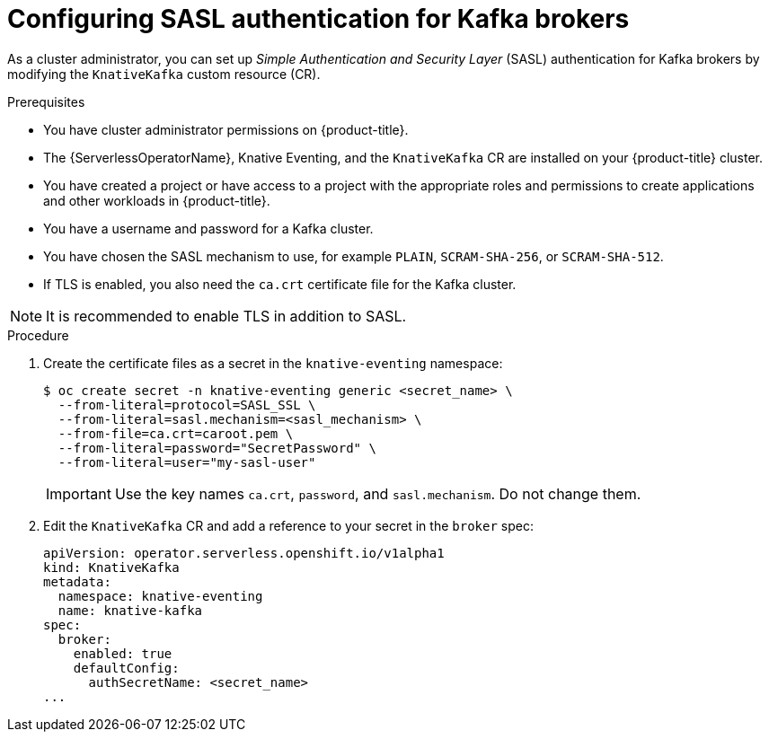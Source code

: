 // Module is included in the following assemblies:
//
// * serverless/admin_guide/serverless-kafka-admin.adoc

:_content-type: PROCEDURE
[id="serverless-kafka-broker-sasl-default-config_{context}"]
= Configuring SASL authentication for Kafka brokers

As a cluster administrator, you can set up _Simple Authentication and Security Layer_ (SASL) authentication for Kafka brokers by modifying the `KnativeKafka` custom resource (CR).

.Prerequisites

* You have cluster administrator permissions on {product-title}.
* The {ServerlessOperatorName}, Knative Eventing, and the `KnativeKafka` CR are installed on your {product-title} cluster.
* You have created a project or have access to a project with the appropriate roles and permissions to create applications and other workloads in {product-title}.
* You have a username and password for a Kafka cluster.
* You have chosen the SASL mechanism to use, for example `PLAIN`, `SCRAM-SHA-256`, or `SCRAM-SHA-512`.
* If TLS is enabled, you also need the `ca.crt` certificate file for the Kafka cluster.

[NOTE]
====
It is recommended to enable TLS in addition to SASL.
====

.Procedure

. Create the certificate files as a secret in the `knative-eventing` namespace:
+
[source,terminal]
----
$ oc create secret -n knative-eventing generic <secret_name> \
  --from-literal=protocol=SASL_SSL \
  --from-literal=sasl.mechanism=<sasl_mechanism> \
  --from-file=ca.crt=caroot.pem \
  --from-literal=password="SecretPassword" \
  --from-literal=user="my-sasl-user"
----
+
[IMPORTANT]
====
Use the key names `ca.crt`, `password`, and `sasl.mechanism`. Do not change them.
====

. Edit the `KnativeKafka` CR and add a reference to your secret in the `broker` spec:
+
[source,yaml]
----
apiVersion: operator.serverless.openshift.io/v1alpha1
kind: KnativeKafka
metadata:
  namespace: knative-eventing
  name: knative-kafka
spec:
  broker:
    enabled: true
    defaultConfig:
      authSecretName: <secret_name>
...
----
